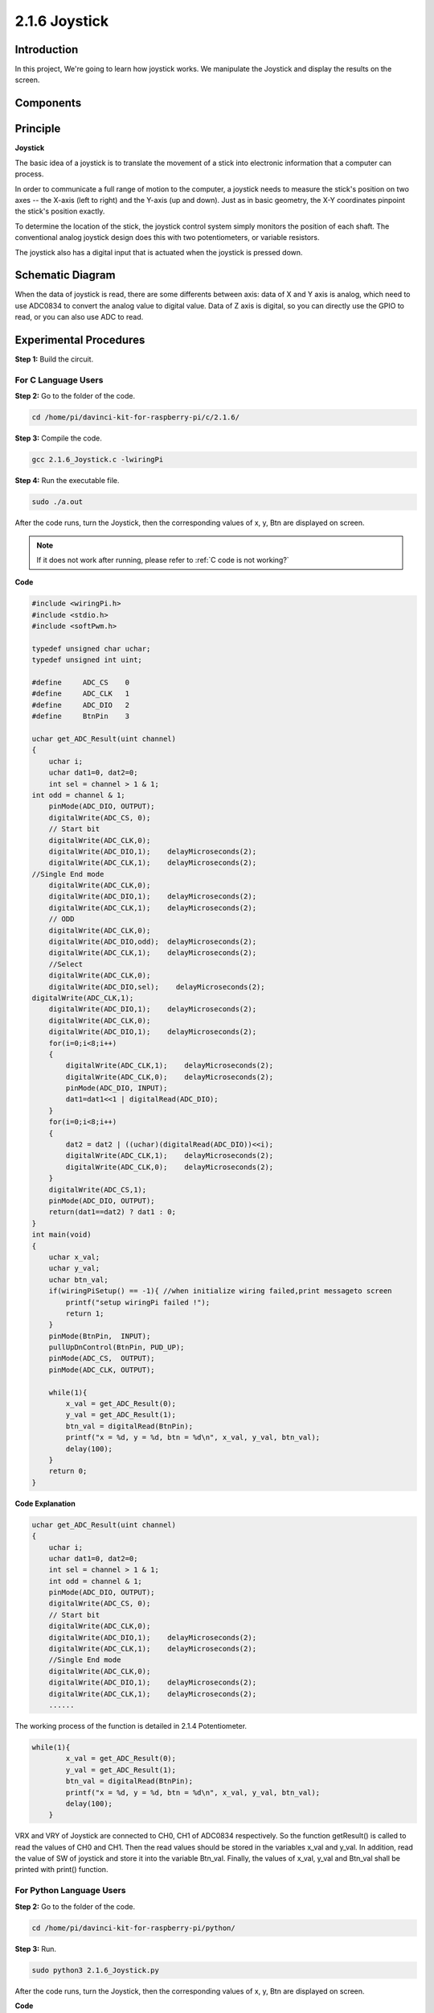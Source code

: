 2.1.6 Joystick
==============

Introduction
------------

In this project, We're going to learn how joystick works. We manipulate
the Joystick and display the results on the screen.

Components
----------

.. image:: media/image317.png


Principle
---------

**Joystick**

The basic idea of a joystick is to translate the movement of a stick
into electronic information that a computer can process.

In order to communicate a full range of motion to the computer, a
joystick needs to measure the stick's position on two axes -- the X-axis
(left to right) and the Y-axis (up and down). Just as in basic geometry,
the X-Y coordinates pinpoint the stick's position exactly.

To determine the location of the stick, the joystick control system
simply monitors the position of each shaft. The conventional analog
joystick design does this with two potentiometers, or variable
resistors.

The joystick also has a digital input that is actuated when the joystick
is pressed down.

.. image:: media/image318.png

Schematic Diagram
-----------------

When the data of joystick is read, there are some differents between
axis: data of X and Y axis is analog, which need to use ADC0834 to
convert the analog value to digital value. Data of Z axis is digital, so
you can directly use the GPIO to read, or you can also use ADC to read.

.. image:: media/image319.png


.. image:: media/image320.png


Experimental Procedures
-----------------------

**Step 1:** Build the circuit.

.. image:: media/image193.png


For C Language Users
^^^^^^^^^^^^^^^^^^^^

**Step 2:** Go to the folder of the code.

.. raw:: html

   <run></run>

.. code-block::

    cd /home/pi/davinci-kit-for-raspberry-pi/c/2.1.6/

**Step 3:** Compile the code.

.. raw:: html

   <run></run>

.. code-block::

    gcc 2.1.6_Joystick.c -lwiringPi

**Step 4:** Run the executable file.

.. raw:: html

   <run></run>

.. code-block::

    sudo ./a.out

After the code runs, turn the Joystick, then the corresponding values of
x, y, Btn are displayed on screen.


.. note::

    If it does not work after running, please refer to :ref:`C code is not working?`
    
**Code**

.. code-block:: c

    #include <wiringPi.h>
    #include <stdio.h>
    #include <softPwm.h>

    typedef unsigned char uchar;
    typedef unsigned int uint;

    #define     ADC_CS    0
    #define     ADC_CLK   1
    #define     ADC_DIO   2
    #define     BtnPin    3

    uchar get_ADC_Result(uint channel)
    {
        uchar i;
        uchar dat1=0, dat2=0;
        int sel = channel > 1 & 1;
    int odd = channel & 1;
        pinMode(ADC_DIO, OUTPUT);
        digitalWrite(ADC_CS, 0);
        // Start bit
        digitalWrite(ADC_CLK,0);
        digitalWrite(ADC_DIO,1);    delayMicroseconds(2);
        digitalWrite(ADC_CLK,1);    delayMicroseconds(2);
    //Single End mode
        digitalWrite(ADC_CLK,0);
        digitalWrite(ADC_DIO,1);    delayMicroseconds(2);
        digitalWrite(ADC_CLK,1);    delayMicroseconds(2);
        // ODD
        digitalWrite(ADC_CLK,0);
        digitalWrite(ADC_DIO,odd);  delayMicroseconds(2);
        digitalWrite(ADC_CLK,1);    delayMicroseconds(2);
        //Select
        digitalWrite(ADC_CLK,0);
        digitalWrite(ADC_DIO,sel);    delayMicroseconds(2);
    digitalWrite(ADC_CLK,1);
        digitalWrite(ADC_DIO,1);    delayMicroseconds(2);
        digitalWrite(ADC_CLK,0);
        digitalWrite(ADC_DIO,1);    delayMicroseconds(2);
        for(i=0;i<8;i++)
        {
            digitalWrite(ADC_CLK,1);    delayMicroseconds(2);
            digitalWrite(ADC_CLK,0);    delayMicroseconds(2);
            pinMode(ADC_DIO, INPUT);
            dat1=dat1<<1 | digitalRead(ADC_DIO);
        }
        for(i=0;i<8;i++)
        {
            dat2 = dat2 | ((uchar)(digitalRead(ADC_DIO))<<i);
            digitalWrite(ADC_CLK,1);    delayMicroseconds(2);
            digitalWrite(ADC_CLK,0);    delayMicroseconds(2);
        }
        digitalWrite(ADC_CS,1);
        pinMode(ADC_DIO, OUTPUT);
        return(dat1==dat2) ? dat1 : 0;
    }
    int main(void)
    {
        uchar x_val;
        uchar y_val;
        uchar btn_val;
        if(wiringPiSetup() == -1){ //when initialize wiring failed,print messageto screen
            printf("setup wiringPi failed !");
            return 1;
        }
        pinMode(BtnPin,  INPUT);
        pullUpDnControl(BtnPin, PUD_UP);
        pinMode(ADC_CS,  OUTPUT);
        pinMode(ADC_CLK, OUTPUT);

        while(1){
            x_val = get_ADC_Result(0);
            y_val = get_ADC_Result(1);
            btn_val = digitalRead(BtnPin);
            printf("x = %d, y = %d, btn = %d\n", x_val, y_val, btn_val);
            delay(100);
        }
        return 0;
    }

**Code Explanation**

.. code-block:: c

    uchar get_ADC_Result(uint channel)
    {
        uchar i;
        uchar dat1=0, dat2=0;
        int sel = channel > 1 & 1;
        int odd = channel & 1;
        pinMode(ADC_DIO, OUTPUT);
        digitalWrite(ADC_CS, 0);
        // Start bit
        digitalWrite(ADC_CLK,0);
        digitalWrite(ADC_DIO,1);    delayMicroseconds(2);
        digitalWrite(ADC_CLK,1);    delayMicroseconds(2);
        //Single End mode
        digitalWrite(ADC_CLK,0);
        digitalWrite(ADC_DIO,1);    delayMicroseconds(2);
        digitalWrite(ADC_CLK,1);    delayMicroseconds(2);
        ......

The working process of the function is detailed in 2.1.4 Potentiometer.

.. code-block:: c

    while(1){
            x_val = get_ADC_Result(0);
            y_val = get_ADC_Result(1);
            btn_val = digitalRead(BtnPin);
            printf("x = %d, y = %d, btn = %d\n", x_val, y_val, btn_val);
            delay(100);
        }

VRX and VRY of Joystick are connected to CH0, CH1 of ADC0834
respectively. So the function getResult() is called to read the values
of CH0 and CH1. Then the read values should be stored in the variables
x_val and y_val. In addition, read the value of SW of joystick and store
it into the variable Btn_val. Finally, the values of x_val, y_val and
Btn_val shall be printed with print() function.

For Python Language Users
^^^^^^^^^^^^^^^^^^^^^^^^^

**Step 2:** Go to the folder of the code.

.. raw:: html

   <run></run>

.. code-block::

    cd /home/pi/davinci-kit-for-raspberry-pi/python/

**Step 3:** Run.

.. raw:: html

   <run></run>

.. code-block::

    sudo python3 2.1.6_Joystick.py

After the code runs, turn the Joystick, then the corresponding values of
x, y, Btn are displayed on screen.


**Code**

.. note::

    You can **Modify/Reset/Copy/Run/Stop** the code below. But before that, you need to go to  source code path like ``davinci-kit-for-raspberry-pi\\python``. 
    
.. raw:: html

    <run></run>

.. code-block:: python

    import RPi.GPIO as GPIO
    import ADC0834
    import time

    BtnPin = 22

    def setup():
        # Set the GPIO modes to BCM Numbering
        GPIO.setmode(GPIO.BCM)
        GPIO.setup(BtnPin, GPIO.IN, pull_up_down=GPIO.PUD_UP)
        ADC0834.setup()

    def destroy():
        # Release resource
        GPIO.cleanup()

    def loop():
        while True:
            x_val = ADC0834.getResult(0)
            y_val = ADC0834.getResult(1)
            Btn_val = GPIO.input(BtnPin)
            print ('X: %d  Y: %d  Btn: %d' % (x_val, y_val, Btn_val))
            time.sleep(0.2)

    if __name__ == '__main__':
        setup()
        try:
            loop()
        except KeyboardInterrupt: # When 'Ctrl+C' is pressed, the program destroy() will be executed.
            destroy()

**Code Explanation**

.. code-block:: python

    def loop():
        while True:
            x_val = ADC0834.getResult(0)
            y_val = ADC0834.getResult(1)
            Btn_val = GPIO.input(BtnPin)
            print ('X: %d  Y: %d  Btn: %d' % (x_val, y_val, Btn_val))
            time.sleep(0.2)

VRX and VRY of Joystick are connected to CH0, CH1 of ADC0834
respectively. So the function getResult() is called to read the values
of CH0 and CH1. Then the read values should be stored in the variables
x_val and y_val. In addition, read the value of SW of joystick and store
it into the variable Btn_val. Finally, the values of x_val, y_val and
Btn_val shall be printed with print() function.

Phenomenon Picture
------------------

.. image:: media/image194.jpeg


